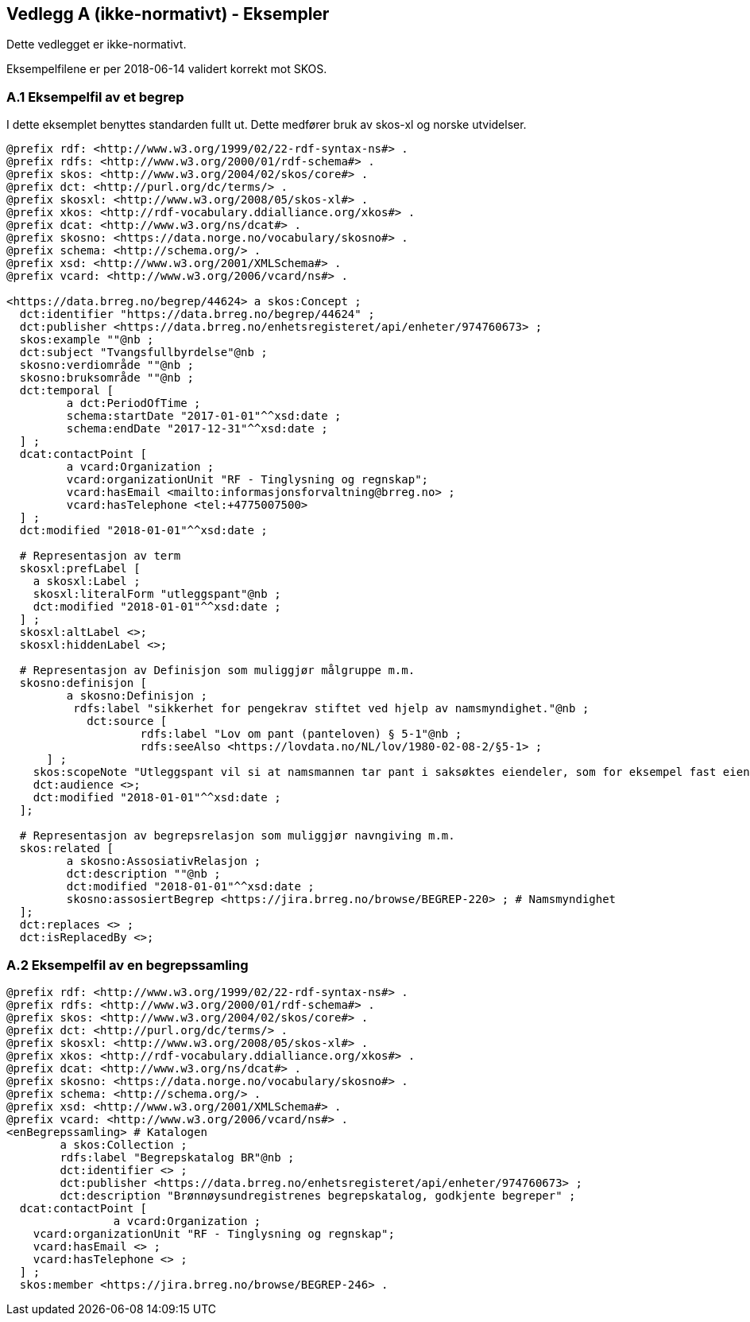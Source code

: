 == Vedlegg A (ikke-normativt) - Eksempler

Dette vedlegget er ikke-normativt.

Eksempelfilene er per 2018-06-14 validert korrekt mot SKOS.

=== A.1 Eksempelfil av et begrep

I dette eksemplet benyttes standarden fullt ut. Dette medfører bruk av skos-xl og norske utvidelser.
----
@prefix rdf: <http://www.w3.org/1999/02/22-rdf-syntax-ns#> .
@prefix rdfs: <http://www.w3.org/2000/01/rdf-schema#> .
@prefix skos: <http://www.w3.org/2004/02/skos/core#> .
@prefix dct: <http://purl.org/dc/terms/> .
@prefix skosxl: <http://www.w3.org/2008/05/skos-xl#> .
@prefix xkos: <http://rdf-vocabulary.ddialliance.org/xkos#> .
@prefix dcat: <http://www.w3.org/ns/dcat#> .
@prefix skosno: <https://data.norge.no/vocabulary/skosno#> .
@prefix schema: <http://schema.org/> .
@prefix xsd: <http://www.w3.org/2001/XMLSchema#> .
@prefix vcard: <http://www.w3.org/2006/vcard/ns#> .

<https://data.brreg.no/begrep/44624> a skos:Concept ;
  dct:identifier "https://data.brreg.no/begrep/44624" ;
  dct:publisher <https://data.brreg.no/enhetsregisteret/api/enheter/974760673> ;
  skos:example ""@nb ;
  dct:subject "Tvangsfullbyrdelse"@nb ;
  skosno:verdiområde ""@nb ;
  skosno:bruksområde ""@nb ;
  dct:temporal [
	 a dct:PeriodOfTime ;
	 schema:startDate "2017-01-01"^^xsd:date ;
	 schema:endDate "2017-12-31"^^xsd:date ;
  ] ;
  dcat:contactPoint [
	 a vcard:Organization ;
 	 vcard:organizationUnit "RF - Tinglysning og regnskap";
 	 vcard:hasEmail <mailto:informasjonsforvaltning@brreg.no> ;
 	 vcard:hasTelephone <tel:+4775007500>
  ] ;
  dct:modified "2018-01-01"^^xsd:date ;

  # Representasjon av term
  skosxl:prefLabel [
    a skosxl:Label ;
    skosxl:literalForm "utleggspant"@nb ;
    dct:modified "2018-01-01"^^xsd:date ;
  ] ;
  skosxl:altLabel <>;
  skosxl:hiddenLabel <>;

  # Representasjon av Definisjon som muliggjør målgruppe m.m.
  skosno:definisjon [
	 a skosno:Definisjon ;
	  rdfs:label "sikkerhet for pengekrav stiftet ved hjelp av namsmyndighet."@nb ;
	    dct:source [
		    rdfs:label "Lov om pant (panteloven) § 5-1"@nb ;
		    rdfs:seeAlso <https://lovdata.no/NL/lov/1980-02-08-2/§5-1> ;
      ] ;
    skos:scopeNote "Utleggspant vil si at namsmannen tar pant i saksøktes eiendeler, som for eksempel fast eiendom, eller annet verdifullt løsøre, som bil, båt og lignende. En kreditor som har fått utleggspant kan benytte panteretten som grunnlag for tvangssalg for å få dekket sitt krav. Utleggspant i enkelte formuesobjekter (løsøre, akvakulturtillatelser) kan få rettsvern ved tinglysing i Løsøreregisteret eller Akvakulturregisteret."@nb;
    dct:audience <>;
    dct:modified "2018-01-01"^^xsd:date ;
  ];

  # Representasjon av begrepsrelasjon som muliggjør navngiving m.m.
  skos:related [
	 a skosno:AssosiativRelasjon ;
	 dct:description ""@nb ;
 	 dct:modified "2018-01-01"^^xsd:date ;
 	 skosno:assosiertBegrep <https://jira.brreg.no/browse/BEGREP-220> ; # Namsmyndighet
  ];
  dct:replaces <> ;
  dct:isReplacedBy <>;
----

=== A.2 Eksempelfil av en begrepssamling

----
@prefix rdf: <http://www.w3.org/1999/02/22-rdf-syntax-ns#> .
@prefix rdfs: <http://www.w3.org/2000/01/rdf-schema#> .
@prefix skos: <http://www.w3.org/2004/02/skos/core#> .
@prefix dct: <http://purl.org/dc/terms/> .
@prefix skosxl: <http://www.w3.org/2008/05/skos-xl#> .
@prefix xkos: <http://rdf-vocabulary.ddialliance.org/xkos#> .
@prefix dcat: <http://www.w3.org/ns/dcat#> .
@prefix skosno: <https://data.norge.no/vocabulary/skosno#> .
@prefix schema: <http://schema.org/> .
@prefix xsd: <http://www.w3.org/2001/XMLSchema#> .
@prefix vcard: <http://www.w3.org/2006/vcard/ns#> .
<enBegrepssamling> # Katalogen
	a skos:Collection ;
	rdfs:label "Begrepskatalog BR"@nb ;
	dct:identifier <> ;
	dct:publisher <https://data.brreg.no/enhetsregisteret/api/enheter/974760673> ;
	dct:description "Brønnøysundregistrenes begrepskatalog, godkjente begreper" ;
  dcat:contactPoint [
		a vcard:Organization ;
    vcard:organizationUnit "RF - Tinglysning og regnskap";
    vcard:hasEmail <> ;
    vcard:hasTelephone <> ;
  ] ;
  skos:member <https://jira.brreg.no/browse/BEGREP-246> .
----
